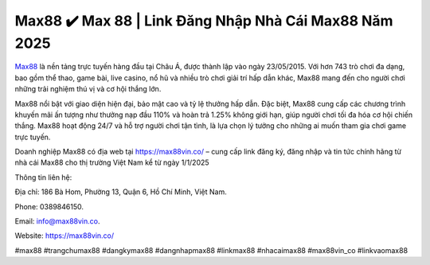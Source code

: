 Max88 ✔️ Max 88 | Link Đăng Nhập Nhà Cái Max88 Năm 2025
===================================

`Max88 <https://max88vin.co/>`_ là nền tảng trực tuyến hàng đầu tại Châu Á, được thành lập vào ngày 23/05/2015. Với hơn 743 trò chơi đa dạng, bao gồm thể thao, game bài, live casino, nổ hũ và nhiều trò chơi giải trí hấp dẫn khác, Max88 mang đến cho người chơi những trải nghiệm thú vị và cơ hội thắng lớn. 

Max88 nổi bật với giao diện hiện đại, bảo mật cao và tỷ lệ thưởng hấp dẫn. Đặc biệt, Max88 cung cấp các chương trình khuyến mãi ấn tượng như thưởng nạp đầu 110% và hoàn trả 1.25% không giới hạn, giúp người chơi tối đa hóa cơ hội chiến thắng. Max88 hoạt động 24/7 và hỗ trợ người chơi tận tình, là lựa chọn lý tưởng cho những ai muốn tham gia chơi game trực tuyến. 

Doanh nghiệp Max88 có địa web tại https://max88vin.co/ – cung cấp link đăng ký, đăng nhập và tin tức chính hãng từ nhà cái Max88 cho thị trường Việt Nam kể từ ngày 1/1/2025

Thông tin liên hệ: 

Địa chỉ: 186 Bà Hom, Phường 13, Quận 6, Hồ Chí Minh, Việt Nam. 

Phone: 0389846150. 

Email: info@max88vin.co. 

Website: https://max88vin.co/ 

#max88 #trangchumax88 #dangkymax88 #dangnhapmax88 #linkmax88 #nhacaimax88 #max88vin_co #linkvaomax88
